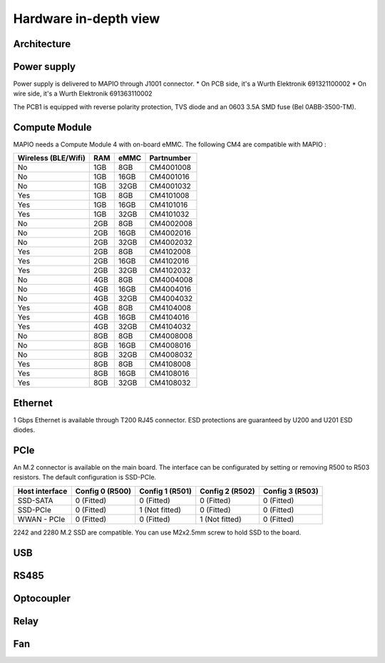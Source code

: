 Hardware in-depth view
========================

Architecture
-----------------------------

.. image:: ../images/mapio_board1_overview_2.png
   :width: 600
  
Power supply
-----------------------------

Power supply is delivered to MAPIO through J1001 connector.
* On PCB side, it's a Wurth Elektronik 691321100002
* On wire side, it's a Wurth Elektronik 691363110002

The PCB1 is equipped with reverse polarity protection, TVS diode and an 0603 3.5A SMD fuse (Bel 0ABB-3500-TM).

Compute Module
-----------------------------

MAPIO needs a Compute Module 4 with on-board eMMC. The following CM4 are compatible with MAPIO : 


+---------------------+-----+------+------------+
| Wireless (BLE/Wifi) | RAM | eMMC | Partnumber |
+=====================+=====+======+============+
| No                  | 1GB |  8GB | CM4001008  |
+---------------------+-----+------+------------+
| No                  | 1GB | 16GB | CM4001016  |
+---------------------+-----+------+------------+
| No                  | 1GB | 32GB | CM4001032  |
+---------------------+-----+------+------------+
| Yes                 | 1GB |  8GB | CM4101008  |
+---------------------+-----+------+------------+
| Yes                 | 1GB | 16GB | CM4101016  |
+---------------------+-----+------+------------+
| Yes                 | 1GB | 32GB | CM4101032  |
+---------------------+-----+------+------------+
| No                  | 2GB |  8GB | CM4002008  |
+---------------------+-----+------+------------+
| No                  | 2GB | 16GB | CM4002016  |
+---------------------+-----+------+------------+
| No                  | 2GB | 32GB | CM4002032  |
+---------------------+-----+------+------------+
| Yes                 | 2GB |  8GB | CM4102008  |
+---------------------+-----+------+------------+
| Yes                 | 2GB | 16GB | CM4102016  |
+---------------------+-----+------+------------+
| Yes                 | 2GB | 32GB | CM4102032  |
+---------------------+-----+------+------------+
| No                  | 4GB |  8GB | CM4004008  |
+---------------------+-----+------+------------+
| No                  | 4GB | 16GB | CM4004016  |
+---------------------+-----+------+------------+
| No                  | 4GB | 32GB | CM4004032  |
+---------------------+-----+------+------------+
| Yes                 | 4GB |  8GB | CM4104008  |
+---------------------+-----+------+------------+
| Yes                 | 4GB | 16GB | CM4104016  |
+---------------------+-----+------+------------+
| Yes                 | 4GB | 32GB | CM4104032  |
+---------------------+-----+------+------------+
| No                  | 8GB |  8GB | CM4008008  |
+---------------------+-----+------+------------+
| No                  | 8GB | 16GB | CM4008016  |
+---------------------+-----+------+------------+
| No                  | 8GB | 32GB | CM4008032  |
+---------------------+-----+------+------------+
| Yes                 | 8GB |  8GB | CM4108008  |
+---------------------+-----+------+------------+
| Yes                 | 8GB | 16GB | CM4108016  |
+---------------------+-----+------+------------+
| Yes                 | 8GB | 32GB | CM4108032  |
+---------------------+-----+------+------------+


Ethernet
-----------------------------

1 Gbps Ethernet is available through T200 RJ45 connector. ESD protections are guaranteed by U200 and U201 ESD diodes.

PCIe
-----------------------------

An M.2 connector is available on the main board. The interface can be configurated by setting or removing R500 to R503 resistors.
The default configuration is SSD-PCIe.

+----------------+-----------------+-----------------+-----------------+-----------------+
| Host interface | Config 0 (R500) | Config 1 (R501) | Config 2 (R502) | Config 3 (R503) |
+================+=================+=================+=================+=================+
| SSD-SATA       | 0 (Fitted)      | 0 (Fitted)      | 0 (Fitted)      | 0 (Fitted)      |
+----------------+-----------------+-----------------+-----------------+-----------------+
| SSD-PCIe       | 0 (Fitted)      | 1 (Not fitted)  | 0 (Fitted)      | 0 (Fitted)      |
+----------------+-----------------+-----------------+-----------------+-----------------+
| WWAN - PCIe    | 0 (Fitted)      | 0 (Fitted)      | 1 (Not fitted)  | 0 (Fitted)      |
+----------------+-----------------+-----------------+-----------------+-----------------+

2242 and 2280 M.2 SSD are compatible. You can use M2x2.5mm screw to hold SSD to the board.

USB
-----------------------------



RS485
-----------------------------

Optocoupler
-----------------------------

Relay
-----------------------------

Fan
-----------------------------

